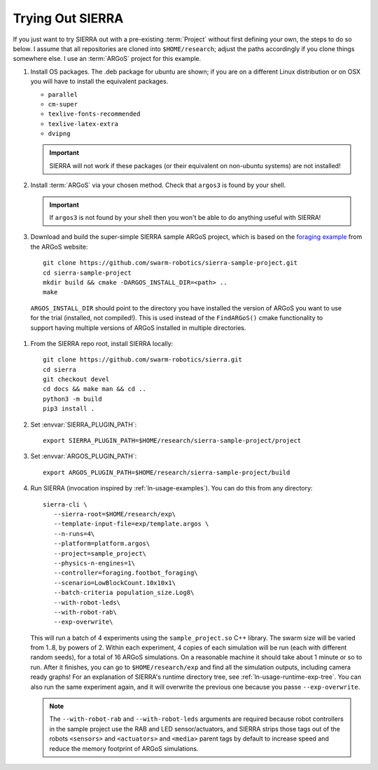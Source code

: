 .. _ln-trial:

=================
Trying Out SIERRA
=================

If you just want to try SIERRA out with a pre-existing :term:`Project` without
first defining your own, the steps to do so below. I assume that all
repositories are cloned into ``$HOME/research``; adjust the paths accordingly if
you clone things somewhere else. I use an :term:`ARGoS` project for this
example.

#. Install OS packages. The .deb package for ubuntu are shown; if you are on a
   different Linux distribution or on OSX you will have to install the
   equivalent packages.

   - ``parallel``
   - ``cm-super``
   - ``texlive-fonts-recommended``
   - ``texlive-latex-extra``
   - ``dvipng``

   .. IMPORTANT:: SIERRA will not work if these packages (or their equivalent on
                  non-ubuntu systems) are not installed!

#. Install :term:`ARGoS` via your chosen method. Check that ``argos3`` is found
   by your shell.

   .. IMPORTANT:: If ``argos3`` is not found by your shell then
                  you won't be able to do anything useful with SIERRA!

#. Download and build the super-simple SIERRA sample ARGoS project, which is
   based on the `foraging example <https://www.argos-sim.info/examples.php>`_
   from the ARGoS website::

     git clone https://github.com/swarm-robotics/sierra-sample-project.git
     cd sierra-sample-project
     mkdir build && cmake -DARGOS_INSTALL_DIR=<path> ..
     make

  ``ARGOS_INSTALL_DIR`` should point to the directory you have installed the
  version of ARGoS you want to use for the trial (installed, not
  compiled!). This is used instead of the ``FindARGoS()`` cmake functionality to
  support having multiple versions of ARGoS installed in multiple directories.


#. From the SIERRA repo root, install SIERRA locally::

     git clone https://github.com/swarm-robotics/sierra.git
     cd sierra
     git checkout devel
     cd docs && make man && cd ..
     python3 -m build
     pip3 install .


#. Set :envvar:`SIERRA_PLUGIN_PATH`::

     export SIERRA_PLUGIN_PATH=$HOME/research/sierra-sample-project/project

#. Set :envvar:`ARGOS_PLUGIN_PATH`::

     export ARGOS_PLUGIN_PATH=$HOME/research/sierra-sample-project/build

#. Run SIERRA (invocation inspired by :ref:`ln-usage-examples`). You can do this
   from any directory::

     sierra-cli \
        --sierra-root=$HOME/research/exp\
        --template-input-file=exp/template.argos \
        --n-runs=4\
        --platform=platform.argos\
        --project=sample_project\
        --physics-n-engines=1\
        --controller=foraging.footbot_foraging\
        --scenario=LowBlockCount.10x10x1\
        --batch-criteria population_size.Log8\
        --with-robot-leds\
        --with-robot-rab\
        --exp-overwrite\

   This will run a batch of 4 experiments using the ``sample_project.so`` C++
   library. The swarm size will be varied from 1..8, by powers of 2. Within each
   experiment, 4 copies of each simulation will be run (each with different
   random seeds), for a total of 16 ARGoS simulations.  On a reasonable machine
   it should take about 1 minute or so to run. After it finishes, you can go to
   ``$HOME/research/exp`` and find all the simulation outputs, including camera
   ready graphs! For an explanation of SIERRA's runtime directory tree, see
   :ref:`ln-usage-runtime-exp-tree`. You can also run the same experiment again,
   and it will overwrite the previous one because you passe ``--exp-overwrite``.

   .. NOTE:: The ``--with-robot-rab`` and ``--with-robot-leds`` arguments are
             required because robot controllers in the sample project use the
             RAB and LED sensor/actuators, and SIERRA strips those tags out of
             the robots ``<sensors>`` and ``<actuators>`` and ``<media>`` parent
             tags by default to increase speed and reduce the memory footprint
             of ARGoS simulations.
